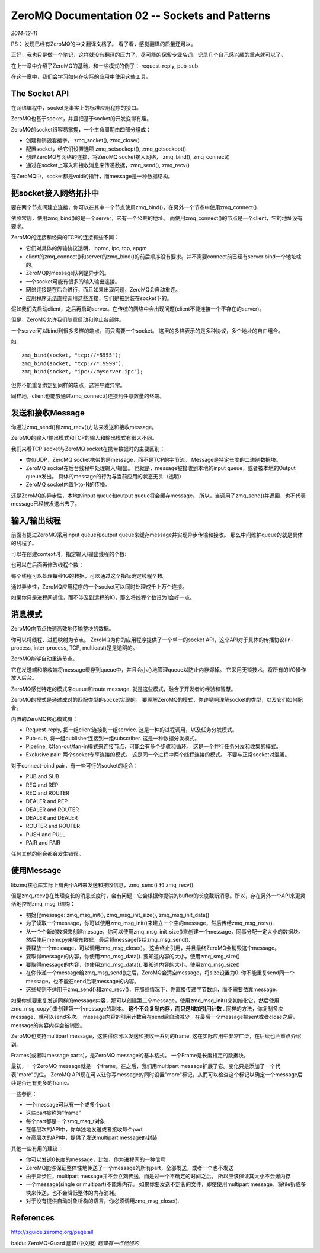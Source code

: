 ZeroMQ Documentation 02 -- Sockets and Patterns
==================================================
.. sectionauthor:: Superjom <yanchunwei {AT} outlook.com>

*2014-12-11*

PS： 发现已经有ZeroMQ的中文翻译文档了。 看了看，感觉翻译的质量还可以。

正好，我也只是做一个笔记，这样就没有翻译的压力了，尽可能的保留专业名词，记录几个自己感兴趣的重点就可以了。 


在上一章中介绍了ZeroMQ的基础，和一些模式的例子： request-reply, pub-sub.

在这一章中，我们会学习如何在实际的应用中使用这些工具。

The Socket API
---------------
在网络编程中，socket是事实上的标准应用程序的接口。

ZeroMQ也基于socket，并且把基于socket的开发变得有趣。

ZeroMQ的socket很容易掌握，一个生命周期由四部分组成：

* 创建和销毁套接字， zmq_socket(), zmq_close()
* 配置socket，给它们设置选项 zmq_setsockopt(), zmq_getsockopt()
* 创建ZeroMQ与网络的连接，将ZeroMQ socket接入网络， zmq_bind(), zmq_connect()
* 通过在socket上写入和接收消息来传递数据，zmq_send(), zmq_recv()

在ZeroMQ中，socket都是void的指针，而message是一种数据结构。

把socket接入网络拓扑中
----------------------
要在两个节点间建立连接，你可以在其中一个节点使用zmq_bind()，在另外一个节点中使用zmq_connect().

依照常规，使用zmq_bind()的是一个server，它有一个公共的地址。 而使用zmq_connect()的节点是一个client，它的地址没有要求。

ZeroMQ的连接和经典的TCP的连接有些不同：

* 它们对具体的传输协议透明，inproc, ipc, tcp, epgm
* client的zmq_connect()和server的zmq_bind()的前后顺序没有要求。并不需要connect前已经有server bind一个地址啥的。
* ZeroMQ的message队列是异步的。
* 一个socket可能有很多的输入输出连接。
* 网络连接是在后台进行，而且如果出现问题，ZeroMQ会自动重连。
* 应用程序无法直接调用这些连接，它们是被封装在socket下的。

假如我们先启动client，之后再启动server。在传统的网络中会出现问题(client不能连接一个不存在的server)。

但是，ZeroMQ允许我们随意启动和停止各部件。

一个server可以bind到很多多样的端点，而只需要一个socket。 这里的多样表示的是多种协议，多个地址的自由组合。

如::

    zmq_bind(socket, "tcp://*5555");
    zmq_bind(socket, "tcp://*:9999");
    zmq_bind(socket, "ipc://myserver.ipc");

但你不能重复绑定到同样的端点，这将导致异常。

同样地，client也能够通过zmq_connect()连接到任意数量的终端。


发送和接收Message
--------------------
你通过zmq_send()和zmq_recv()方法来发送和接收message。 

ZeroMQ的输入/输出模式和TCP的输入和输出模式有很大不同。

我们来看TCP socket与ZeroMQ socket在携带数据时的主要区别：

* 类似UDP，ZeroMQ socket携带的是message，而不是TCP的字节流。 Message是特定长度的二进制数据块。
* ZeroMQ socket在后台线程中处理输入/输出。 也就是，message被接收到本地的input queue，或者被本地的Output queue发出。 具体的message的行为与当前应用的状态无关（透明）
* ZeroMQ socket内置1-to-N的传播。

还是ZeroMQ的异步性，本地的input queue和output queue将会缓存message。 所以，当调用了zmq_send()并返回，也不代表message已经被发送出去了。

输入/输出线程
-------------
前面有提过ZeroMQ采用input queue和output queue来缓存message并实现异步传输和接收。 那么中间维护queue的就是具体的线程了。

可以在创建context时，指定输入/输出线程的个数:

.. code-block:: c
    :linenos:

    void* context;
    context = zmq_init(1);  // one input/output thread

也可以在后面再修改线程个数：

.. code-block:: c
    :linenos:

    int io_threads = 4;
    void * context = zmq_ctx_new ();
    zmq_ctx_set (context, ZMQ_IO_THREADS, io_threads);
    assert (zmq_ctx_get (context, ZMQ_IO_THREADS) == io_threads);

每个线程可以处理每秒1G的数据，可以通过这个指标确定线程个数。

通过异步性，ZeroMQ应用程序的一个socket可以同时处理成千上万个连接。

如果你只是进程间通信，而不涉及到远程的IO，那么将线程个数设为1会好一点。

消息模式
----------
ZeroMQ向节点快速高效地传输整块的数据。

你可以将线程、进程映射为节点。 ZeroMQ为你的应用程序提供了一个单一的socket API，这个API对于具体的传播协议(in-process, inter-process, TCP, multicast)是是透明的。

ZeroMQ能够自动重连节点。

它在发送端和接收端将message缓存到queue中，并且会小心地管理queue以防止内存爆掉。 它采用无锁技术，将所有的I/O操作放入后台。

ZeroMQ感觉特定的模式来queue和route message. 就是这些模式，融合了开发者的经验和智慧。

ZeroMQ的模式是通过成对的匹配类型的socket实现的。
要理解ZeroMQ的模式，你许哟啊理解socket的类型，以及它们如何配合。

内置的ZeroMQ核心模式有：

* Request-reply, 把一组client连接到一组service. 这是一种的过程调用，以及任务分发模式。
* Pub-sub, 将一组publisher连接到一组subscriber. 这是一种数据分发模式。
* Pipeline, 以fan-out/fan-in模式来连接节点，可能会有多个步骤和循环。 这是一个并行任务分发和收集的模式。
* Exclusive pair: 两个socket专享连接的模式。 这是同一个进程中两个线程连接的模式。 不要与正常socket对混淆。

对于connect-bind pair，有一些可行的socket的组合：

* PUB and SUB
* REQ and REP
* REQ and ROUTER
* DEALER and REP
* DEALER and ROUTER
* DEALER and DEALER
* ROUTER and ROUTER
* PUSH and PULL
* PAIR and PAIR

任何其他的组合都会发生错误。

使用Message
----------------
libzmq核心库实际上有两个API来发送和接收信息，zmq_send() 和 zmq_recv().

但是zmq_recv()在处理变长的消息长度时，会有问题：它会根据你提供的buffer的长度截断消息。所以，存在另外一个API来更灵活地控制zmq_msg_t结构：

* 初始化message: zmq_msg_init(),  zmq_msg_init_size(), zmq_msg_init_data()
* 为了读取一个message，你可以使用zmq_msg_init()来建立一个空的message，然后传给zmq_msg_recv().
* 从一个个新的数据来创建mesage，你可以使用zmq_msg_init_size()来创建一个message，同事分配一定大小的数据块。 然后使用memcpy来填充数据，最后将message传给zmq_msg_send().
* 要释放一个message，可以调用zmq_msg_close()。 这会终止引用，并且最终ZeroMQ会销毁这个message。
* 要取得message的内容，你使用zmq_msg_data(). 要知道内容的大小，使用zmq_smg_size()
* 要取得message的内容，你使用zmq_msg_data(). 要知道内容的大小，使用zmq_msg_size()
* 在你传递一个message给zmq_msg_send()之后，ZeroMQ会清空message，将size设置为0. 你不能重复send同一个message，也不能在send后取message的内容。
* 这些规则不适用于zmq_send()和zmq_recv()，在那些情况下，你直接传递字节数组，而不需要依靠message。

如果你想要重复发送同样的message内容，那可以创建第二个message，使用zmq_msg_init()来初始化它，然后使用zmq_msg_copy()来创建第一个message的副本。 **这个不会复制内存，而只是增加引用计数** . 同样的方法，你复制多次message，就可以send多次。 message内容的引用计数会在send后自动减少，在最后一个message被sent或者close之后，message的内容内存会被销毁。

ZeroMQ也支持multipart message，这使得你可以发送和接收一系列的frame.
这在实际应用中非常广泛，在后续也会重点介绍到。

Frames(或者叫message parts)，是ZeroMQ message的基本格式。 
一个Frame是长度指定的数据块。 

最初，一个ZeroMQ message就是一个frame。在之后，我们用multipart message扩展了它。变化只是添加了一个代表"more"的位。 
ZeroMQ API现在可以让你写message的同时设置"more"标记，从而可以检查这个标记以确定一个message后续是否还有更多的frame。

一些参照：

* 一个message可以有一个或多个part
* 这些part被称为"frame"
* 每个part都是一个zmq_msg_t对象
* 在低层次的API中，你单独地发送或者接收每个part
* 在高层次的API中，提供了发送multipart message的封装

其他一些有用的建议：

* 你可以发送0长度的message，比如，作为进程间的一种信号
* ZeroMQ能够保证整体性地传送了一个message的所有part，全部发送，或者一个也不发送
* 由于异步性，multipart message并不会立刻传送，而是过一个不确定的时间之后。 所以应该保证其大小不会爆内存
* 一个message(single or multipart)不能爆内存。 如果你要发送不定长的文件，即使使用multipart message，将file拆成多块来传送，也不会降低整体的内存消耗。
* 对于没有提供自动对象析构的语言，你必须调用zmq_msg_close().

References
-----------
http://zguide.zeromq.org/page:all

baidu: ZeroMQ-Guard 翻译(中文版)   *翻译有一点怪怪的*


.. raw:: html

    <!-- 多说评论框 start -->
    <div class="ds-thread" data-thread-key="zeromq02.rst" data-title="ZeroMQ Documentation 02 -- Sockets and Patterns" data-url="http://superjom.duapp.com/program-language/zeromq02.html"></div>
    <!-- 多说评论框 end -->
    <!-- 多说公共JS代码 start (一个网页只需插入一次) -->
    <script type="text/javascript">
    var duoshuoQuery = {short_name:"superjom"};
    (function() {
            var ds = document.createElement('script');
                    ds.type = 'text/javascript';ds.async = true;
                            ds.src = (document.location.protocol == 'https:' ? 'https:' : 'http:') + '//static.duoshuo.com/embed.unstable.js';
                                    ds.charset = 'UTF-8';
                                            (document.getElementsByTagName('head')[0] 
                                                     || document.getElementsByTagName('body')[0]).appendChild(ds);
                                                })();
    </script>
    <!-- 多说公共JS代码 end -->
